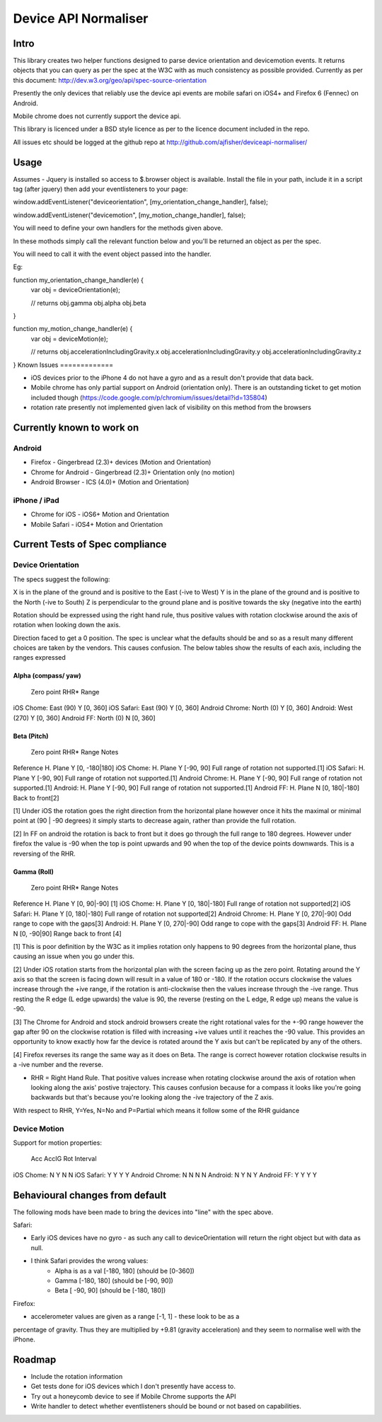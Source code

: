 =====================
Device API Normaliser
=====================

Intro
=====

This library creates two helper functions designed to parse device orientation
and devicemotion events. It returns objects that you can query as per the
spec at the W3C with as much consistency as possible provided. Currently
as per this document: http://dev.w3.org/geo/api/spec-source-orientation

Presently the only devices that reliably use the device api events are 
mobile safari on iOS4+ and Firefox 6 (Fennec) on Android.

Mobile chrome does not currently support the device api.

This library is licenced under a BSD style licence as per to the licence document included in the repo.

All issues etc should be logged at the github repo at http://github.com/ajfisher/deviceapi-normaliser/

Usage
=====

Assumes - Jquery is installed so access to $.browser object is available.
Install the file in your path, include it in a script tag (after jquery) then add your 
eventlisteners to your page:

window.addEventListener("deviceorientation", [my_orientation_change_handler], false);

window.addEventListener("devicemotion", [my_motion_change_handler], false);

You will need to define your own handlers for the methods given above.

In these mothods simply call the relevant function below and you'll be
returned an object as per the spec.

You will need to call it with the event object passed into the handler.

Eg:

function my_orientation_change_handler(e) {
    var obj = deviceOrientation(e);

    // returns
    obj.gamma
    obj.alpha
    obj.beta
}

function my_motion_change_handler(e) {
    var obj = deviceMotion(e);
    
    // returns
    obj.accelerationIncludingGravity.x
    obj.accelerationIncludingGravity.y
    obj.accelerationIncludingGravity.z        

}
Known Issues
=============

* iOS devices prior to the iPhone 4 do not have a gyro and as a result don't provide that data back.
* Mobile chrome has only partial support on Android (orientation only). There is an outstanding ticket to get motion included though (https://code.google.com/p/chromium/issues/detail?id=135804)
* rotation rate presently not implemented given lack of visibility on this method from the browsers

Currently known to work on
==========================

Android
-------

* Firefox - Gingerbread (2.3)+ devices (Motion and Orientation)
* Chrome for Android - Gingerbread (2.3)+ Orientation only (no motion)
* Android Browser - ICS (4.0)+ (Motion and Orientation)

iPhone / iPad
-------------

* Chrome for iOS - iOS6+ Motion and Orientation
* Mobile Safari  - iOS4+ Motion and Orientation


Current Tests of Spec compliance
=================================

Device Orientation
------------------

The specs suggest the following:

X is in the plane of the ground and is positive to the East (-ive to West)
Y is in the plane of the ground and is positive to the North (-ive to South)
Z is perpendicular to the ground plane and is positive towards the sky (negative into the earth)

Rotation should be expressed using the right hand rule, thus positive values with rotation clockwise around the axis of rotation when looking down the axis.

Direction faced to get a 0 position. The spec is unclear what the defaults should be and so as a result many different choices are taken by the vendors. This causes confusion. The below tables show the results of each axis, including the ranges expressed

Alpha (compass/ yaw)
....................

                Zero point      RHR*    Range
iOS Chome:      East (90)       Y       [0, 360]
iOS Safari:     East (90)       Y       [0, 360]
Android Chrome: North (0)       Y       [0, 360]
Android:        West (270)      Y       [0, 360]
Android FF:     North (0)       N       [0, 360]

Beta (Pitch)
............

                Zero point      RHR*    Range           Notes
Reference       H. Plane        Y       [0, -180|180]
iOS Chome:      H. Plane        Y       [-90, 90]       Full range of rotation not supported.[1]
iOS Safari:     H. Plane        Y       [-90, 90]       Full range of rotation not supported.[1]
Android Chrome: H. Plane        Y       [-90, 90]       Full range of rotation not supported.[1]
Android:        H. Plane        Y       [-90, 90]       Full range of rotation not supported.[1]
Android FF:     H. Plane        N       [0, 180|-180]   Back to front[2]

[1] Under iOS the rotation goes the right direction from the horizontal plane however once it hits the maximal or minimal point at (90 | -90 degrees) it simply starts to decrease again, rather than provide the full rotation.

[2] In FF on android the rotation is back to front but it does go through the full range to 180 degrees. However under firefox the value is -90 when the top is point upwards and 90 when the top of the device points downwards. This is a reversing of the RHR.

Gamma (Roll)
.............

                Zero point      RHR*    Range           Notes
Reference       H. Plane        Y       [0, 90|-90]     [1]
iOS Chome:      H. Plane        Y       [0, 180|-180]   Full range of rotation not supported[2]
iOS Safari:     H. Plane        Y       [0, 180|-180]   Full range of rotation not supported[2]
Android Chrome: H. Plane        Y       [0, 270|-90]    Odd range to cope with the gaps[3]
Android:        H. Plane        Y       [0, 270|-90]    Odd range to cope with the gaps[3]
Android FF:     H. Plane        N       [0, -90|90]     Range back to front [4]

[1] This is poor definition by the W3C as it implies rotation only happens to 90 degrees from the horizontal plane, thus causing an issue when you go under this.

[2] Under iOS rotation starts from the horizontal plan with the screen facing up as the zero point. Rotating around the Y axis so that the screen is facing down will result in a value of 180 or -180. If the rotation occurs clockwise the values increase through the +ive range, if the rotation is anti-clockwise then the values increase through the -ive range. Thus resting the R edge (L edge upwards) the value is 90, the reverse (resting on the L edge, R edge up) means the value is -90.

[3] The Chrome for Android and stock android browsers create the right rotational vales for the +-90 range however the gap after 90 on the clockwise rotation is filled with increasing +ive values until it reaches the -90 value. This provides an opportunity to know exactly how far the device is rotated around the Y axis but can't be replicated by any of the others.

[4] Firefox reverses its range the same way as it does on Beta. The range is correct however rotation clockwise results in a -ive number and the reverse.

* RHR = Right Hand Rule. That positive values increase when rotating clockwise around the axis of rotation when looking along the axis' postive trajectory. This causes confusion because for a compass it looks like you're going backwards but that's because you're looking along the -ive trajectory of the Z axis.

With respect to RHR, Y=Yes, N=No and P=Partial which means it follow some of the RHR guidance

Device Motion
-------------

Support for motion properties:

                Acc     AccIG   Rot     Interval
iOS Chome:      N       Y       N       N
iOS Safari:     Y       Y       Y       Y
Android Chrome: N       N       N       N
Android:        N       Y       N       Y
Android FF:     Y       Y       Y       Y



Behavioural changes from default
=================================

The following mods have been made to bring the devices into "line" with the
spec above.

Safari:

* Early iOS devices have no gyro - as such any call to deviceOrientation will return the right object but with data as null.
* I think Safari provides the wrong values:
    * Alpha is as a val [-180, 180] (should be [0-360])
    * Gamma [-180, 180] (should be [-90, 90])
    * Beta [ -90, 90] (should be [-180, 180])

Firefox:

* accelerometer values are given as a range [-1, 1] - these look to be as a
percentage of gravity. Thus they are multiplied by +9.81 (gravity acceleration) 
and they seem to normalise well with the iPhone.

Roadmap
=======

* Include the rotation information
* Get tests done for iOS devices which I don't presently have access to.
* Try out a honeycomb device to see if Mobile Chrome supports the API
* Write handler to detect whether eventlisteners should be bound or not based on capabilities.


